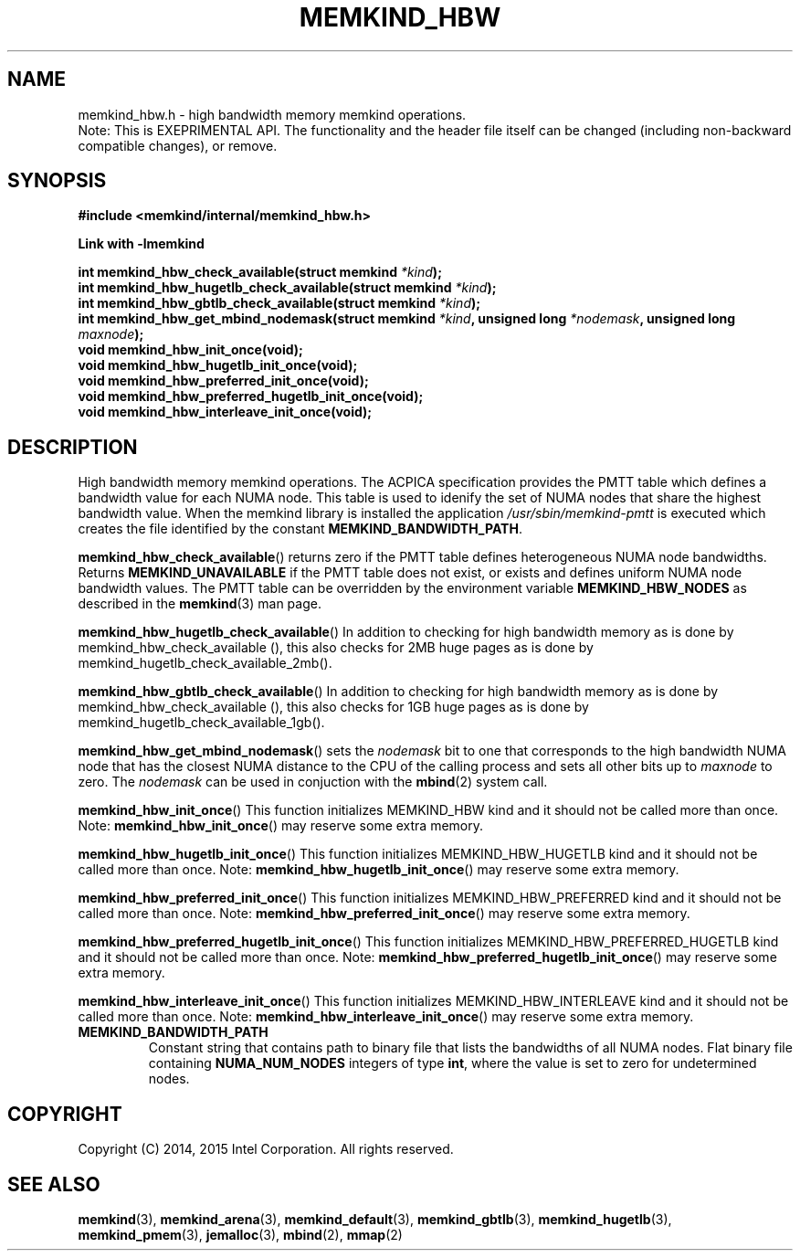 .\"
.\" Copyright (C) 2014 - 2016 Intel Corporation.
.\" All rights reserved.
.\"
.\" Redistribution and use in source and binary forms, with or without
.\" modification, are permitted provided that the following conditions are met:
.\" 1. Redistributions of source code must retain the above copyright notice(s),
.\"    this list of conditions and the following disclaimer.
.\" 2. Redistributions in binary form must reproduce the above copyright notice(s),
.\"    this list of conditions and the following disclaimer in the documentation
.\"    and/or other materials provided with the distribution.
.\"
.\" THIS SOFTWARE IS PROVIDED BY THE COPYRIGHT HOLDER(S) ``AS IS'' AND ANY EXPRESS
.\" OR IMPLIED WARRANTIES, INCLUDING, BUT NOT LIMITED TO, THE IMPLIED WARRANTIES OF
.\" MERCHANTABILITY AND FITNESS FOR A PARTICULAR PURPOSE ARE DISCLAIMED.  IN NO
.\" EVENT SHALL THE COPYRIGHT HOLDER(S) BE LIABLE FOR ANY DIRECT, INDIRECT,
.\" INCIDENTAL, SPECIAL, EXEMPLARY, OR CONSEQUENTIAL DAMAGES (INCLUDING, BUT NOT
.\" LIMITED TO, PROCUREMENT OF SUBSTITUTE GOODS OR SERVICES; LOSS OF USE, DATA, OR
.\" PROFITS; OR BUSINESS INTERRUPTION) HOWEVER CAUSED AND ON ANY THEORY OF
.\" LIABILITY, WHETHER IN CONTRACT, STRICT LIABILITY, OR TORT (INCLUDING NEGLIGENCE
.\" OR OTHERWISE) ARISING IN ANY WAY OUT OF THE USE OF THIS SOFTWARE, EVEN IF
.\" ADVISED OF THE POSSIBILITY OF SUCH DAMAGE.
.\"
.TH "MEMKIND_HBW" 3 "2015-04-21" "Intel Corporation" "MEMKIND_HBW" \" -*- nroff -*-
.SH "NAME"
memkind_hbw.h \- high bandwidth memory memkind operations.
.br
Note: This is EXEPRIMENTAL API. The functionality and the header file itself can be changed (including non-backward compatible changes), or remove.
.SH "SYNOPSIS"
.nf
.B #include <memkind/internal/memkind_hbw.h>
.sp
.B Link with -lmemkind
.sp
.BI "int memkind_hbw_check_available(struct memkind " "*kind" );
.br
.BI "int memkind_hbw_hugetlb_check_available(struct memkind " "*kind" );
.br
.BI "int memkind_hbw_gbtlb_check_available(struct memkind " "*kind" );
.br
.BI "int memkind_hbw_get_mbind_nodemask(struct memkind " "*kind" ", unsigned long " "*nodemask" ", unsigned long " "maxnode" );
.br
.BI "void memkind_hbw_init_once(void);"
.br
.BI "void memkind_hbw_hugetlb_init_once(void);"
.br
.BI "void memkind_hbw_preferred_init_once(void);"
.br
.BI "void memkind_hbw_preferred_hugetlb_init_once(void);"
.br
.BI "void memkind_hbw_interleave_init_once(void);"
.br
.SH DESCRIPTION
.PP
High bandwidth memory memkind operations.  The ACPICA specification
provides the PMTT table which defines a bandwidth value for each
NUMA node.  This table is used to idenify the set of NUMA nodes
that share the highest bandwidth value.  When the memkind library
is installed the application
.I /usr/sbin/memkind-pmtt
is executed which creates the file identified by the constant
.BR MEMKIND_BANDWIDTH_PATH .
.PP
.BR memkind_hbw_check_available ()
returns zero if the PMTT table defines heterogeneous NUMA node
bandwidths.   Returns
.B MEMKIND_UNAVAILABLE
if the PMTT table does not exist, or exists and defines uniform NUMA
node bandwidth values.  The PMTT table can be overridden by the
environment variable
.B MEMKIND_HBW_NODES
as described in the
.BR memkind (3)
man page.
.PP
.BR memkind_hbw_hugetlb_check_available ()
In addition to checking for high bandwidth memory as is done by
memkind_hbw_check_available (), this also checks for 2MB huge pages as
is done by memkind_hugetlb_check_available_2mb().
.PP
.BR memkind_hbw_gbtlb_check_available ()
In addition to checking for high bandwidth memory as is done by
memkind_hbw_check_available (), this also checks for 1GB huge pages as
is done by memkind_hugetlb_check_available_1gb().
.PP
.BR memkind_hbw_get_mbind_nodemask ()
sets the
.I nodemask
bit to one that corresponds to the high bandwidth NUMA node that has
the closest NUMA distance to the CPU of the calling process and sets
all other bits up to
.I maxnode
to zero.
The
.I nodemask
can be used in conjuction with the
.BR mbind (2)
system call.
.PP
.BR memkind_hbw_init_once ()
This function initializes MEMKIND_HBW kind and it should not be called more than once.
Note:
.BR memkind_hbw_init_once ()
may reserve some extra memory.
.PP
.BR memkind_hbw_hugetlb_init_once ()
This function initializes MEMKIND_HBW_HUGETLB kind and it should not be called more than once.
Note:
.BR memkind_hbw_hugetlb_init_once ()
may reserve some extra memory.
.PP
.BR memkind_hbw_preferred_init_once ()
This function initializes MEMKIND_HBW_PREFERRED kind and it should not be called more than once.
Note:
.BR memkind_hbw_preferred_init_once ()
may reserve some extra memory.
.PP
.BR memkind_hbw_preferred_hugetlb_init_once ()
This function initializes MEMKIND_HBW_PREFERRED_HUGETLB kind and it should not be called more than once.
Note:
.BR memkind_hbw_preferred_hugetlb_init_once ()
may reserve some extra memory.
.PP
.BR memkind_hbw_interleave_init_once ()
This function initializes MEMKIND_HBW_INTERLEAVE kind and it should not be called more than once.
Note:
.BR memkind_hbw_interleave_init_once ()
may reserve some extra memory.
.TP
.B MEMKIND_BANDWIDTH_PATH
Constant string that contains path to binary file that lists the
bandwidths of all NUMA nodes.  Flat binary file containing
.B NUMA_NUM_NODES
integers of type
.BR int ,
where the value is set to zero for undetermined nodes.
.SH "COPYRIGHT"
Copyright (C) 2014, 2015 Intel Corporation. All rights reserved.
.SH "SEE ALSO"
.BR memkind (3),
.BR memkind_arena (3),
.BR memkind_default (3),
.BR memkind_gbtlb (3),
.BR memkind_hugetlb (3),
.BR memkind_pmem (3),
.BR jemalloc (3),
.BR mbind (2),
.BR mmap (2)
